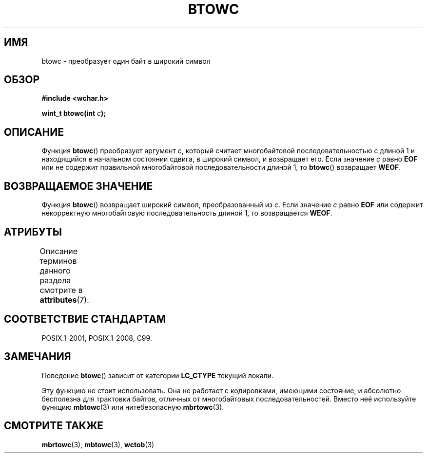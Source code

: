 .\" -*- mode: troff; coding: UTF-8 -*-
.\" Copyright (c) Bruno Haible <haible@clisp.cons.org>
.\"
.\" %%%LICENSE_START(GPLv2+_DOC_ONEPARA)
.\" This is free documentation; you can redistribute it and/or
.\" modify it under the terms of the GNU General Public License as
.\" published by the Free Software Foundation; either version 2 of
.\" the License, or (at your option) any later version.
.\" %%%LICENSE_END
.\"
.\" References consulted:
.\"   GNU glibc-2 source code and manual
.\"   Dinkumware C library reference http://www.dinkumware.com/
.\"   OpenGroup's Single UNIX specification http://www.UNIX-systems.org/online.html
.\"   ISO/IEC 9899:1999
.\"
.\"*******************************************************************
.\"
.\" This file was generated with po4a. Translate the source file.
.\"
.\"*******************************************************************
.TH BTOWC 3 2015\-08\-08 GNU "Руководство программиста Linux"
.SH ИМЯ
btowc \- преобразует один байт в широкий символ
.SH ОБЗОР
.nf
\fB#include <wchar.h>\fP
.PP
\fBwint_t btowc(int \fP\fIc\fP\fB);\fP
.fi
.SH ОПИСАНИЕ
Функция \fBbtowc\fP() преобразует аргумент \fIc\fP, который считает многобайтовой
последовательностью с длиной 1 и находящийся в начальном состоянии сдвига, в
широкий символ, и возвращает его. Если значение \fIc\fP равно \fBEOF\fP или не
содержит правильной многобайтовой последовательности длиной 1, то \fBbtowc\fP()
возвращает \fBWEOF\fP.
.SH "ВОЗВРАЩАЕМОЕ ЗНАЧЕНИЕ"
Функция \fBbtowc\fP() возвращает широкий символ, преобразованный из \fIc\fP. Если
значение \fIc\fP равно \fBEOF\fP или содержит некорректную многобайтовую
последовательность длиной 1, то возвращается \fBWEOF\fP.
.SH АТРИБУТЫ
Описание терминов данного раздела смотрите в \fBattributes\fP(7).
.TS
allbox;
lb lb lb
l l l.
Интерфейс	Атрибут	Значение
T{
\fBbtowc\fP()
T}	Безвредность в нитях	MT\-Safe
.TE
.SH "СООТВЕТСТВИЕ СТАНДАРТАМ"
POSIX.1\-2001, POSIX.1\-2008, C99.
.SH ЗАМЕЧАНИЯ
Поведение \fBbtowc\fP() зависит от категории \fBLC_CTYPE\fP текущий локали.
.PP
Эту функцию не стоит использовать. Она не работает с кодировками, имеющими
состояние, и абсолютно бесполезна для трактовки байтов, отличных от
многобайтовых последовательностей. Вместо неё используйте функцию
\fBmbtowc\fP(3) или нитебезопасную \fBmbrtowc\fP(3).
.SH "СМОТРИТЕ ТАКЖЕ"
\fBmbrtowc\fP(3), \fBmbtowc\fP(3), \fBwctob\fP(3)
